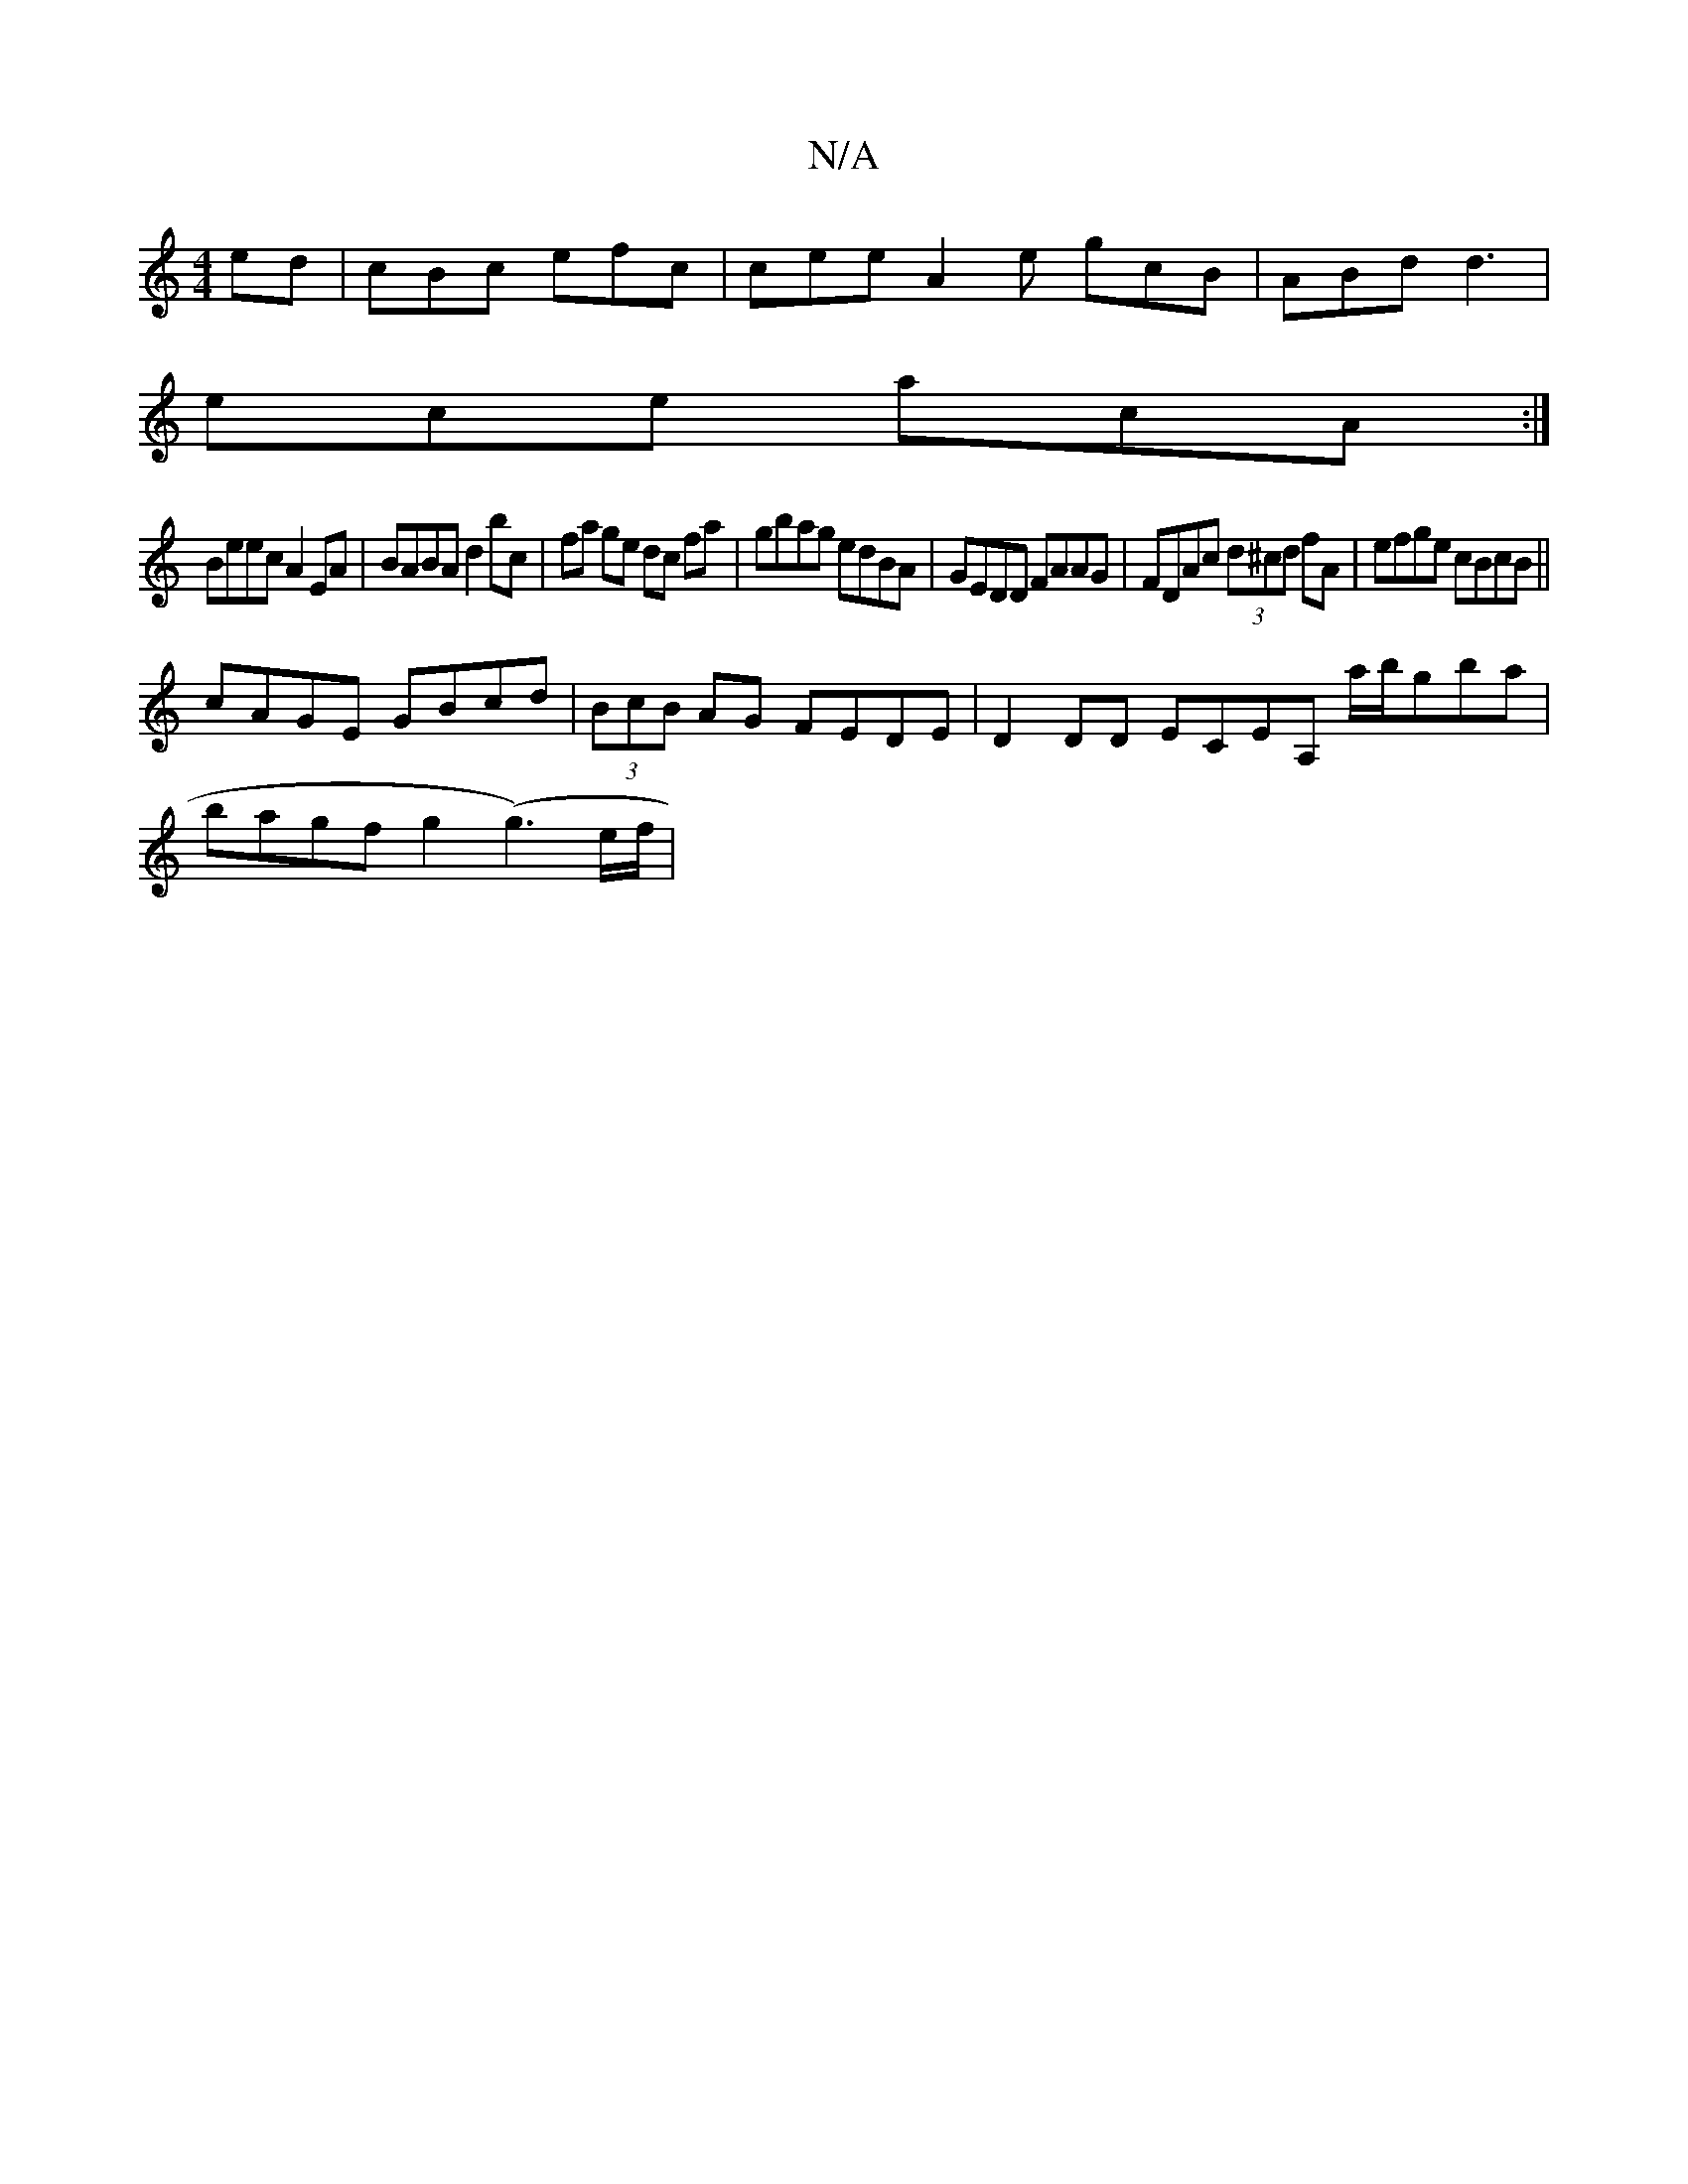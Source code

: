 X:1
T:N/A
M:4/4
R:N/A
K:Cmajor
ed |cBc efc |cee A2 e gcB | ABd d3 |
ece acA :|
Beec A2EA |BABA d2 bc|fa ge dc fa|gbag edBA|GEDD FAAG|FDAc (3d^cd fA | efge cBcB ||
cAGE GBcd | (3BcB AG FEDE | D2 DD ECEA, a/b/gba |
bagf g2 (g3)e/f/ |